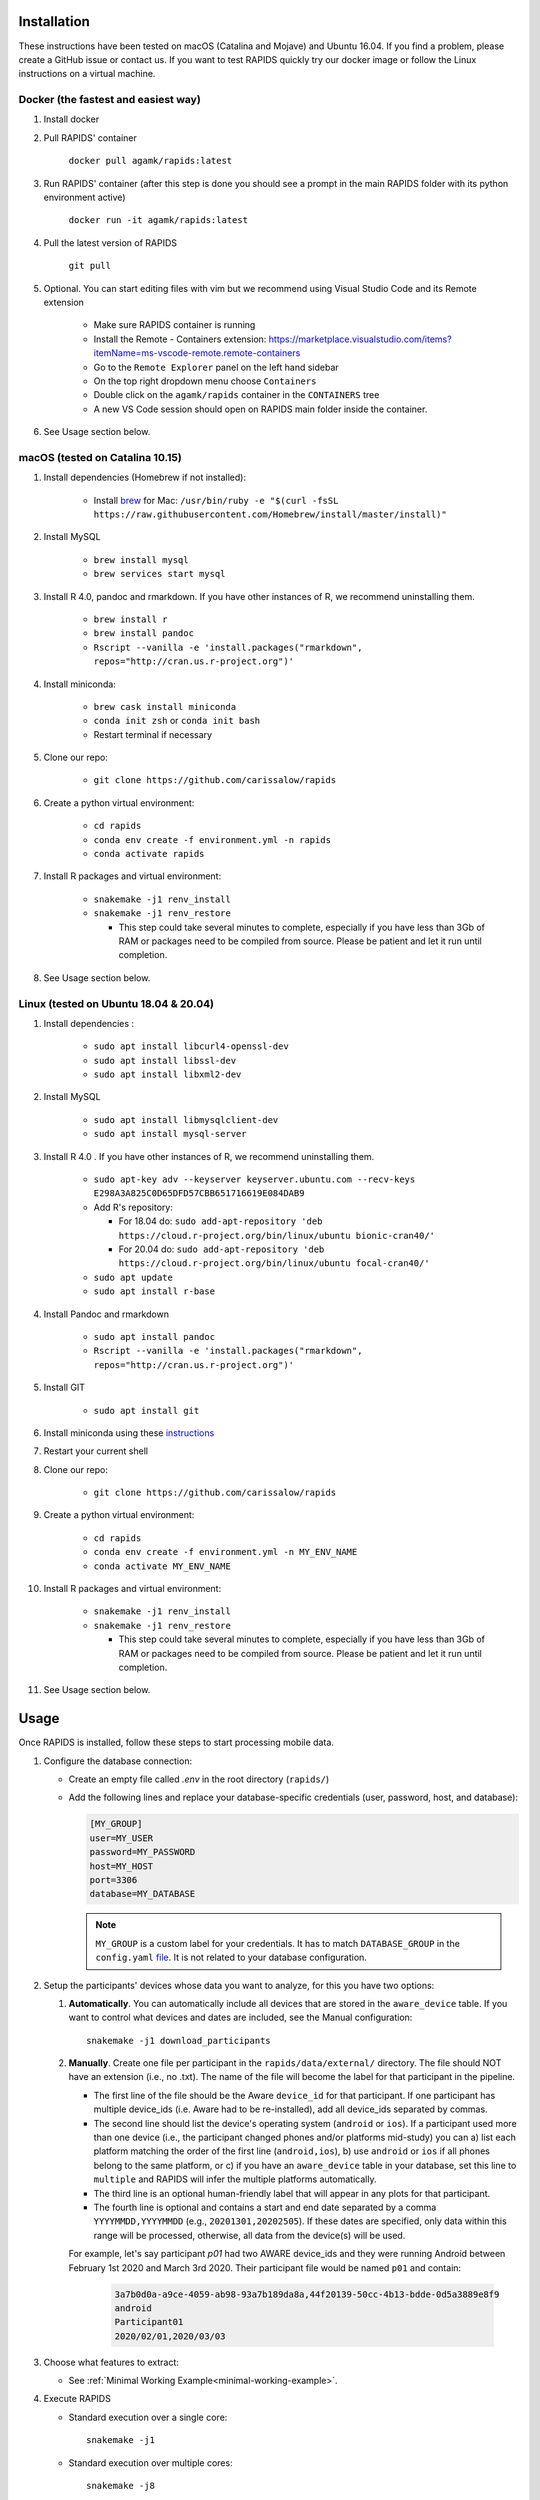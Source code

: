.. _install-page:

Installation
===============

These instructions have been tested on macOS (Catalina and Mojave) and Ubuntu 16.04. If you find a problem, please create a GitHub issue or contact us. If you want to test RAPIDS quickly try our docker image or follow the Linux instructions on a virtual machine.

Docker (the fastest and easiest way)
------------------------------------

#. Install docker

#. Pull RAPIDS' container

    ``docker pull agamk/rapids:latest``

#. Run RAPIDS' container (after this step is done you should see a prompt in the main RAPIDS folder with its python environment active)

    ``docker run -it agamk/rapids:latest``

#. Pull the latest version of RAPIDS

    ``git pull``

#. Optional. You can start editing files with vim but we recommend using Visual Studio Code and its Remote extension

    - Make sure RAPIDS container is running
    - Install the Remote - Containers extension: https://marketplace.visualstudio.com/items?itemName=ms-vscode-remote.remote-containers
    - Go to the ``Remote Explorer`` panel on the left hand sidebar
    - On the top right dropdown menu choose ``Containers``
    - Double click on the ``agamk/rapids`` container in the ``CONTAINERS`` tree
    - A new VS Code session should open on RAPIDS main folder inside the container.

#. See Usage section below.


macOS (tested on Catalina 10.15)
--------------------------------

#. Install dependencies (Homebrew if not installed):

    - Install brew_ for Mac: ``/usr/bin/ruby -e "$(curl -fsSL https://raw.githubusercontent.com/Homebrew/install/master/install)"``

#. Install MySQL

    - ``brew install mysql``
    - ``brew services start mysql``

#. Install R 4.0, pandoc and rmarkdown. If you have other instances of R, we recommend uninstalling them.

    - ``brew install r``
    - ``brew install pandoc``
    - ``Rscript --vanilla -e 'install.packages("rmarkdown", repos="http://cran.us.r-project.org")'``

#. Install miniconda:

    - ``brew cask install miniconda``
    - ``conda init zsh`` or ``conda init bash``
    - Restart terminal if necessary

#. Clone our repo:

    - ``git clone https://github.com/carissalow/rapids``

#. Create a python virtual environment:

    - ``cd rapids``
    - ``conda env create -f environment.yml -n rapids``
    - ``conda activate rapids``

#. Install R packages and virtual environment:

    - ``snakemake -j1 renv_install``
    - ``snakemake -j1 renv_restore``

      - This step could take several minutes to complete, especially if you have less than 3Gb of RAM or packages need to be compiled from source. Please be patient and let it run until completion.  

#. See Usage section below. 


Linux (tested on Ubuntu 18.04 & 20.04)
---------------------------------------

#. Install dependencies :

    - ``sudo apt install libcurl4-openssl-dev``
    - ``sudo apt install libssl-dev``
    - ``sudo apt install libxml2-dev``

#. Install MySQL

    - ``sudo apt install libmysqlclient-dev``
    - ``sudo apt install mysql-server``


#. Install R 4.0 . If you have other instances of R, we recommend uninstalling them.

    - ``sudo apt-key adv --keyserver keyserver.ubuntu.com --recv-keys E298A3A825C0D65DFD57CBB651716619E084DAB9``
    - Add R's repository:

      - For 18.04 do: ``sudo add-apt-repository 'deb https://cloud.r-project.org/bin/linux/ubuntu bionic-cran40/'``
      - For 20.04 do: ``sudo add-apt-repository 'deb https://cloud.r-project.org/bin/linux/ubuntu focal-cran40/'``
    - ``sudo apt update``
    - ``sudo apt install r-base``

#. Install Pandoc and rmarkdown

    - ``sudo apt install pandoc``
    - ``Rscript --vanilla -e 'install.packages("rmarkdown", repos="http://cran.us.r-project.org")'``

#. Install GIT

    - ``sudo apt install git``

#. Install miniconda using these instructions_ 

#. Restart your current shell

#. Clone our repo:

    - ``git clone https://github.com/carissalow/rapids``

#. Create a python virtual environment:

    - ``cd rapids``
    - ``conda env create -f environment.yml -n MY_ENV_NAME``
    - ``conda activate MY_ENV_NAME``

#. Install R packages and virtual environment:

    - ``snakemake -j1 renv_install``
    - ``snakemake -j1 renv_restore``

      - This step could take several minutes to complete, especially if you have less than 3Gb of RAM or packages need to be compiled from source. Please be patient and let it run until completion. 

#. See Usage section below.


.. _usage-section:

Usage
======
Once RAPIDS is installed, follow these steps to start processing mobile data.

.. _db-configuration:

#. Configure the database connection:

   - Create an empty file called `.env` in the root directory (``rapids/``)
   - Add the following lines and replace your database-specific credentials (user, password, host, and database):

     .. code-block:: bash
        
         [MY_GROUP]
         user=MY_USER
         password=MY_PASSWORD
         host=MY_HOST
         port=3306
         database=MY_DATABASE

     .. note::

         ``MY_GROUP`` is a custom label for your credentials. It has to match ``DATABASE_GROUP`` in the ``config.yaml`` file_. It is not related to your database configuration.

#. Setup the participants' devices whose data you want to analyze, for this you have two options:

   #. **Automatically**. You can automatically include all devices that are stored in the ``aware_device`` table. If you want to control what devices and dates are included, see the Manual configuration::

        snakemake -j1 download_participants

   #. **Manually**. Create one file per participant in the ``rapids/data/external/`` directory. The file should NOT have an extension (i.e., no .txt). The name of the file will become the label for that participant in the pipeline.

      - The first line of the file should be the Aware ``device_id`` for that participant. If one participant has multiple device_ids (i.e. Aware had to be re-installed), add all device_ids separated by commas. 
      - The second line should list the device's operating system (``android`` or ``ios``). If a participant used more than one device (i.e., the participant changed phones and/or platforms mid-study) you can a) list each platform matching the order of the first line (``android,ios``), b) use ``android`` or ``ios`` if all phones belong to the same platform, or c) if you have an ``aware_device`` table in your database, set this line to ``multiple`` and RAPIDS will infer the multiple platforms automatically.
      - The third line is an optional human-friendly label that will appear in any plots for that participant.
      - The fourth line is optional and contains a start and end date separated by a comma ``YYYYMMDD,YYYYMMDD`` (e.g., ``20201301,20202505``). If these dates are specified, only data within this range will be processed, otherwise, all data from the device(s) will be used.

      For example, let's say participant `p01` had two AWARE device_ids and they were running Android between February 1st 2020 and March 3rd 2020. Their participant file would be named ``p01`` and contain:

        .. code-block:: bash

            3a7b0d0a-a9ce-4059-ab98-93a7b189da8a,44f20139-50cc-4b13-bdde-0d5a3889e8f9
            android
            Participant01
            2020/02/01,2020/03/03

#. Choose what features to extract:

   - See :ref:`Minimal Working Example<minimal-working-example>`.

#. Execute RAPIDS

   - Standard execution over a single core::

        snakemake -j1
    
   - Standard execution over multiple cores::

        snakemake -j8

   - Force a rule (useful if you modify your code and want to update its results)::

        snakemake -j1 -R RULE_NAME

.. _bug: https://github.com/Homebrew/linuxbrew-core/issues/17812
.. _instructions: https://docs.conda.io/projects/conda/en/latest/user-guide/install/linux.html
.. _brew: https://docs.brew.sh/Homebrew-on-Linux
.. _AWARE: https://awareframework.com/what-is-aware/
.. _file: https://github.com/carissalow/rapids/blob/master/config.yaml#L22
